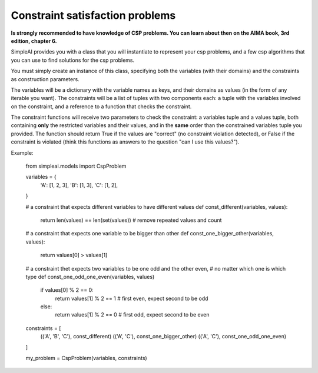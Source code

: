 Constraint satisfaction problems
================================

**Is strongly recommended to have knowledge of CSP problems. You can learn about then on the AIMA book, 3rd edition, chapter 6.**

SimpleAI provides you with a class that you will instantiate to represent your csp problems, and a few csp algorithms that you can use to find solutions for the csp problems.

You must simply create an instance of this class, specifying both the variables (with their domains) and the constraints as construction parameters.

The variables will be a dictionary with the variable names as keys, and their domains as values (in the form of any iterable you want). The constraints will be a list of tuples with two components each: a tuple with the variables involved on the constraint, and a reference to a function that checks the constraint. 

The constraint functions will receive two parameters to check the constraint: a variables tuple and a values tuple, both containing **only** the restricted variables and their values, and in the **same** order than the constrained variables tuple you provided. The function should return True if the values are "correct" (no constraint violation detected), or False if the constraint is violated (think this functions as answers to the question "can I use this values?").

Example:

    from simpleai.models import CspProblem

    variables = {
        'A': [1, 2, 3],
        'B': [1, 3],
        'C': [1, 2],
    }

    # a constraint that expects different variables to have different values
    def const_different(variables, values):
        return len(values) == len(set(values))  # remove repeated values and count

    # a constraint that expects one variable to be bigger than other
    def const_one_bigger_other(variables, values):
        return values[0] > values[1]
        
    # a constraint thet expects two variables to be one odd and the other even, 
    # no matter which one is which type
    def const_one_odd_one_even(variables, values)
        if values[0] % 2 == 0:
            return values[1] % 2 == 1  # first even, expect second to be odd
        else:
            return values[1] % 2 == 0  # first odd, expect second to be even

    constraints = [
        (('A', 'B', 'C'), const_different)
        (('A', 'C'), const_one_bigger_other)
        (('A', 'C'), const_one_odd_one_even)
    ]

    my_problem = CspProblem(variables, constraints)


